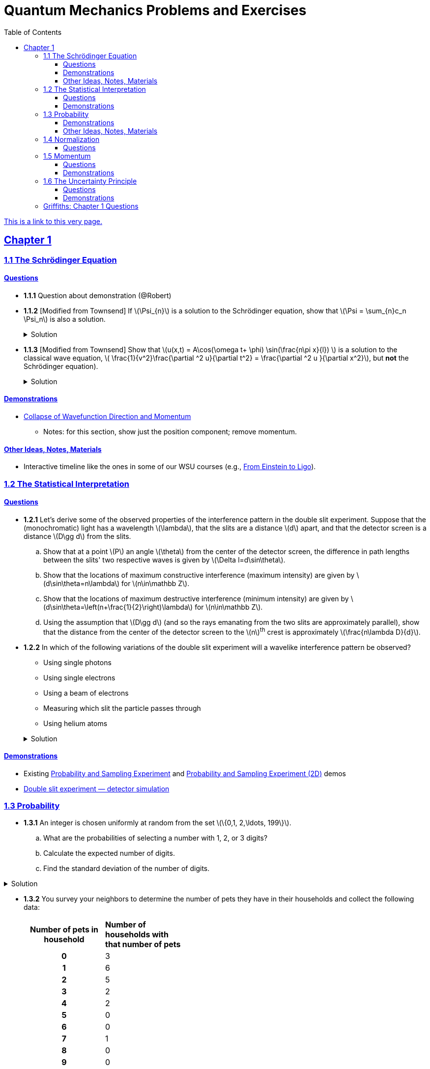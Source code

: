 = Quantum Mechanics Problems and Exercises
:docinfo: shared
:toc: left
:nofooter:
:table-settings: pass:[cols="<1s,<4a,<4a",options="header",frame="all",stripes="even",grid="all"]
:imagesdir: images
:sectlinks:
:sectanchors:
:sch: Schrödinger
:toclevels: 3
:!webfonts:
:sublist-style: pass:[loweralpha]

https://dts333.github.io/WSF-Demos/QM%20Course%20Materials/Problems+exercises/qm_problems.html[This is a link to this very page.]


== Chapter 1

=== 1.1 The {sch} Equation
==== Questions
* *1.1.1* Question about demonstration (@Robert)

* *1.1.2* [Modified from Townsend] If \(\Psi_{n}\) is a solution to the {sch} equation, show that \(\Psi = \sum_{n}c_n \Psi_n\) is also a solution.
+
.Solution
[%collapsible]
====
Ultimately this is just due to the linearity of the differentiation operator and of ordinary multiplication.

If ++\(\Psi_n\)++ is a solution to the {sch} equation then ++\[-i\hbar \frac{\partial \Psi_{n}}{\partial t} - \frac{\hbar ^2}{2m}\frac{\partial ^2 \Psi_n}{\partial x^2}+ V(x)\Psi_n = 0\]++
Now for ++\(\Psi\)++,
++\[\begin{align*}
&\phantom{=}-i\hbar \frac{\partial \Psi}{\partial t} - \frac{\hbar ^2}{2m}\frac{\partial ^2 \Psi}{\partial x^2}+ V(x)\Psi\\
&= -i\hbar \frac{\partial }{\partial t}\sum_n c_n\Psi_n - \frac{\hbar ^2}{2m}\frac{\partial ^2 }{\partial x^2}\sum_n c_n\Psi_n + V(x)\sum_n c_n\Psi_n\\
& = \sum_n -i\hbar \frac{\partial }{\partial t}(c_n\Psi_n) - \sum_n \frac{\hbar ^2}{2m}\frac{\partial ^2 }{\partial x^2} (c_n\Psi_n) + \sum_n V(x) (c_n\Psi_n) \\
&= \sum_n c_n (-i\hbar \frac{\partial \Psi_n }{\partial t} -  \frac{\hbar ^2}{2m}\frac{\partial ^2 \Psi_n}{\partial x^2} +  V(x) \Psi_n )\\
&=\sum_n c_n \cdot 0= 0 \end{align*}\]++
We find that if ++\(\Psi_n\)++ is a solution to the {sch}, then ++\(\Psi = \sum_n c_n \Psi_n\)++ is also a solution to the {sch} equation.
====


* *1.1.3* [Modified from Townsend] Show that \(u(x,t) = A\cos(\omega t+ \phi) \sin(\frac{n\pi x}{l}) \) is a solution to the classical wave equation, \( \frac{1}{v^2}\frac{\partial ^2 u}{\partial t^2} = \frac{\partial ^2 u }{\partial x^2}\), but *not* the {sch} equation).
+
.Solution
[%collapsible]
====
For ++\(u(x,t)\)++ to be a solution to the classical wave equation, \( \frac{1}{v^2}\frac{\partial ^2 u}{\partial t^2} - \frac{\partial ^2 u }{\partial x^2} = 0\).
For ++\(u(x,t)\)++ to be a solution to the {sch} equation then \(-i\hbar \frac{\partial u}{\partial t} - \frac{\hbar ^2}{2m}\frac{\partial ^2 u}{\partial x^2}+ V(x)u = 0\).
Let's begin with the classical wave equation:
++\[\begin{align*}\frac{1}{v^2}\frac{\partial ^2 u}{\partial t^2} - \frac{\partial ^2 u }{\partial x^2} &= \frac{1}{v^2}\frac{\partial ^2}{\partial t^2}\left[A\cos(\omega t+ \phi) \sin\left(\frac{n\pi x}{l}\right)\right] - \frac{\partial ^2}{\partial x^2} \left[A\cos(\omega t+ \phi) \sin\left(\frac{n\pi x}{l}\right)\right] \\
&= -A\frac{\omega^2}{v^2}\cos(\omega t+ \phi) \sin\left(\frac{n\pi x}{l}\right) + A\left(\frac{n\pi}{l}\right)^2 \cos(\omega t+ \phi) \sin\left(\frac{n\pi x}{l}\right) \end{align*}\]++
We see that as long as \(v = \frac{\omega l}{n \pi}\) that \(u(x,t)\) is a solution to the classical wave equation. For the {sch} equation,
====

==== Demonstrations
* https://dts333.github.io/WSF-Demos/RB/src/dist/Quantum%20Mechanics/New%20demos/collapse_of_wavefunction_direction_and_momentum/collapse_of_wavefunction_direction_and_momentum_inlined.html[Collapse of Wavefunction Direction and Momentum]
** Notes: for this section, show just the position component; remove momentum.

==== Other Ideas, Notes, Materials

* Interactive timeline like the ones in some of our WSU courses (e.g., https://worldscienceu.com/lessons/1-4-from-einstein-to-ligo/[From Einstein to Ligo^]).


=== 1.2 The Statistical Interpretation

==== Questions

* *1.2.1* Let's derive some of the observed properties of the interference pattern in the double slit experiment. Suppose that the (monochromatic) light has a wavelength \(\lambda\), that the slits are a distance \(d\) apart, and that the detector screen is a distance \(D\gg d\) from the slits.
.. Show that at a point \(P\) an angle \(\theta\) from the center of the detector screen, the difference in path lengths between the slits' two respective waves is given by ++\(\Delta l=d\sin\theta\)++.
.. Show that the locations of maximum constructive interference (maximum intensity) are given by ++\(d\sin\theta=n\lambda\)++ for ++\(n\in\mathbb Z\)++.
.. Show that the locations of maximum destructive interference (minimum intensity) are given by ++\(d\sin\theta=\left(n+\frac{1}{2}\right)\lambda\)++ for ++\(n\in\mathbb Z\)++.
.. Using the assumption that \(D\gg d\) (and so the rays emanating from the two slits are approximately parallel), show that the distance from the center of the detector screen to the \(n\)^th^ crest is approximately \(\frac{n\lambda D}{d}\).

* *1.2.2* In which of the following variations of the double slit experiment will a wavelike interference pattern be observed?
** Using single photons
** Using single electrons
** Using a beam of electrons
** Measuring which slit the particle passes through
** Using helium atoms

+
.Solution
[%collapsible]
====
For the double slit experiment, all light and matter create a wavelike interference pattern, regardless of whether single particles are used or beams of particles are used. In quantum mechanics, wavelike interference is not an artifact of collective motion -- a single particle passes through both slits and interacts with _itself_! We see a wavelike interference pattern for a single photon, a single electron, a beam of electrons, or even helium atoms! However, if we set up an apparatus to measure which slit the particles travel through, we do _not_ observe an interference pattern because the wavefunctions collapse upon measurement.
====

==== Demonstrations
* Existing https://dts333.github.io/WSF-Demos/RB/src/dist/Quantum%20Mechanics/New%20demos/wavefunctions_and_probability_sampling_experiment/wavefunctions_and_probability_sampling_experiment_inlined.html?t=1653613543[Probability and Sampling Experiment^] and https://dts333.github.io/WSF-Demos/RB/src/dist/Quantum%20Mechanics/New%20demos/wavefunctions_and_probability_sampling_experiment_2D/wavefunctions_and_probability_sampling_experiment_2D_inlined.html?t=1653613543[Probability and Sampling Experiment (2D)^] demos
* https://dts333.github.io/WSF-Demos/RB/src/dist/Quantum%20Mechanics/New%20demos/wave_particle_duality_double_slit/wave_particle_duality_double_slit_inlined.html?t=1653613543[Double slit experiment — detector simulation^]

=== 1.3 Probability

* *1.3.1* An integer is chosen uniformly at random from the set ++\(\{0,1, 2,\ldots, 199\}\)++.
+
[{sublist-style}]
. What are the probabilities of selecting a number with 1, 2, or 3 digits?
. Calculate the expected number of digits.
. Find the standard deviation of the number of digits.

.Solution
[%collapsible]
====
[{sublist-style}]
. There are 10 possible 1-digit numbers, 90 possible 2-digit numbers, and 100 3-digit numbers. The probability of selecting a 1, 2, or 3 digit number are: ++\[P(\textrm{1}) = \frac{10}{200} = \frac{1}{20}\]++  ++\[P(\textrm{2}) = \frac{90}{200} = \frac{9}{20}\]++ ++\[P(\textrm{3}) = \frac{100}{200} = \frac{1}{2}\]++
. The expected number of digits is ++\[\begin{align*}\langle d \rangle &= (1)P(1)+(2)P(2) + (3)P(3) \\ &=  (1)\frac{1}{20}+ (2)\frac{9}{20}+(3)\frac{1}{2} \\ &=  2.45  \end{align*}\]++ If you choose a number at random, the expected value for the number of digits is 2.45.
. Standard deviation is given by \(\sqrt{\langle d^2\rangle - \langle d \rangle^2}\), where \(d\) is the number of digits that a selected number has. ++\[\begin{align*} \langle d^2 \rangle  =&  (1^2)P(1)+(2^2)P(2) + (3^2)P(3) \\ =&  (1)\frac{1}{20}+ (4)\frac{9}{20}+(9)\frac{1}{2} \\ =&  6.35 \end{align*}\]++ The standard devation is: ++\[\sigma = \sqrt{6.35-(2.45)^2} = 0.59\]++
====

* *1.3.2* You survey your neighbors to determine the number of pets they have in their households and collect the following data:
+
--
[#pets-table,cols=">1h,<1",stripes=none,frame=all,grid=rows,width=40em]
|===
|Number of pets in household
s|Number of households with that number of pets
|0|3
|1|6
|2|5
|3|2
|4|2
|5|0
|6|0
|7|1
|8|0
|9|0
|10|1
|===


Verify that both ways of computing standard deviation give the same answer (i.e. show that \(\sqrt{\langle (\Delta n)^2 \rangle} = \sqrt{\langle n^2 \rangle - \langle n \rangle ^2}\) where n is the number of pets in the household).

.Solution
[%collapsible]
====
Calculate \(\langle n \rangle\), \(\langle n^2 \rangle\), and \(\langle (\Delta n)^2 \rangle\)
++\[\begin{align*} \langle n \rangle =& 0(.15) + 1(.3) + 2 (.25)+ 3(.1)+ 4(.1) + \\ &5(0) + 6(0) + 7(.05) + 8(0) + 9(0) + 10(.05) \\=& 0+ .3 + .5 + .3 + . 4 + 0 + 0+ .35+ 0 + 0 +.5 \\=& 2.35 \end{align*}\]++ ++\[\begin{align*} \langle n^2 \rangle =& 0(.15) + 1(.3) + 4(.25)+ 9(.1)+ 16(.1) + \\ &25(0) + 36(0) + 49(.05) + 64(0) + 81(0) + 100(.05) \\=& 0+ .3 + 1 + .9 + 1.6  + 0 + 0+ 2.45 + 0 + 0 + 5 \\=&  11.25 \end{align*}\]++
++\[\begin{align*} \langle (\Delta n)^2) \rangle =& (0-2.35)^2(.15) + (1-2.35)^2(.3) +(2-2.35)^2(.25) +\\ &(3-2.35)^2(.1)+ (4-2.35)^2(.1) + (5-2.35)^2(0) +\\ &(6-2.35)^2(0) + (7-2.35)^2(.05) + (8-2.35)^2(0) +\\ &(9-2.35)^2(0) + (10-2.35)^2(.05) \\=& 0.828375 + 0.54675 + 0.030625 + 0.04225 + \\ & 0.27225 + 0 + 0 + 1.081125 + 0 + 0 + 2.926125\\ =& 5.7275 \end{align*}\]++
We find that \(\sqrt{\langle (\Delta n)^2 \rangle} = \sqrt{\langle n^2 \rangle - \langle n \rangle ^2} = 2.39\)
====
--

* *1.3.3* Plot the following two probability density distributions over the interval 0 to 1:
+
--
++\[\begin{align*}
\rho_1(x)&=
    \begin{cases}
        4x & 0\le x \le \frac{1}{2}\\
        -4x+4 & \frac{1}{2}\le x\le 1
    \end{cases}\\
    \rho_2(x) &= 2\sin^2(2\pi x)\end{align*}\]++

[{sublist-style}]
. Make a prediction: on your graphs, sketch a solid line where you think the expectation value of x will be and sketch dotted lines where you think the standard deviation will fall.
. Calculate ++\(\langle x \rangle\)++ and ++\(\sigma\)++ for both distributions.
. For both distributions, calculate the probability of finding the particle within 1 standard deviation.
--

* *1.3.4*

- Wording #1:
You are standing at the center of a number line (++\(x=0\)++). You flip a coin, and every time you flip heads, you take a unit step in the positive direction.
Every time you flip tails, you take a unit step in the negative direction.
[{sublist-style}]
. You flip the coin one time (++\(n=1\)++).
Where on the number line could you end up?
How many total paths are there?
. For ++\(n=0\)++ to ++\(n=3\)++, how many times could you end up at each integer?
How many total paths are there?
Do you notice a pattern?
. Use Pascal's triangle to determine the probability of landing at each integer after 7 steps.
Where are you most likely to land?
Calculate the expected value and standard deviation.

- Wording #2:
Beginning with ++\(x_0=0\)++, you repeatedly flip a fair coin ++\(n\)++ times.
For ++\(k=1,\ldots,n\)++, if the ++\(k\)++^th^ flip is heads, set ++\(x_k=x_{k-1}+1\)++.
If the ++\(k\)++^th^ flip is tails, set ++\(x_k=x_{k-1}-1\)++.
We will investigate the possible values of ++\(x_n\)++ and the number of sequences of coin flips resulting in ++\(x_n=N\)++, i.e., the number of sequences containing ++\(N\)++ more heads than tails (with more tails than heads if ++\(N<0\)++).
[{sublist-style}]
. What are the possible values of ++\(x_1\)++? How many total sequences of coin flips are there?
. For ++\(n=0\)++ to ++\(n=3\)++, how many sequences of coin flips lead to each possible value of ++\(N\)++?
How many sequences of coin flips are there in total?
Do you notice a pattern?
. Use https://en.wikipedia.org/wiki/Pascal's_triangle[Pascal's triangle^] to determine the probability of landing at each integer after 7 coin flips.
Where are you most likely to land?
Calculate the expected value and standard deviation.

+
.Solution (placeholder)
[%collapsible]
====
This is the solution
====

==== Demonstrations

* A discrete version of the above probability sampling demos, replacing the continuous functions with (say) balls in a bag, or dice, or whatever, and showing the same kind of histogram grow over time.
* A demonstration of example 1.2 (the falling object, sampling how far it has fallen).
* Show how the moments of various distributions depend on their parameters (e.g., show one standard deviation of a gaussian and how it changes with the parameter ++\(\sigma\)++).

==== Other Ideas, Notes, Materials

* Discuss basic properties of probability distributions:
** Linearity of expectation
** How scaling ++\(x\)++ affects ++\(\sigma\)++


=== 1.4 Normalization

==== Questions
* *1.4.1* Normalize the following wavefunctions (i.e. find A):
+
[{sublist-style}]
. ++\(\Psi(x,t)= Ae^{-(\frac{ax^2}{2}+i\omega t)}\)++
. ++\(\Psi(x,0)= Ae^{-\kappa|x|}\)++
. ++\(\Psi(x,0)= A\frac{\sin(x)}{x}\)++
. ++\(\Psi(x,t)= A\frac{e^{-i\omega t}}{x+e^{i \pi/2}}\)++

+
.Solution (placeholder)
[%collapsible]
====
This is the solution
====

* *1.4.2* Write a normalized wavefunction, ++\(\Psi(x,t)\)++,  with the following values at time ++\(t=0\)++ :
+
++\[\begin{align*}\langle x \rangle &= 3 \\\sigma &= 2\end{align*}\]++
+
.Solution (placeholder)
[%collapsible]
====
This is the solution
====

* *1.4.3* The probability current describes the rate at which probability flows past point ++\(x\)++. It is given by ++\[J(x,t) = \frac{i
    \hbar}{2m}\left(\Psi\frac{\partial\Psi^{*}}{\partial x}-\Psi^{*}\frac{\partial\Psi}{\partial x}\right)\]++

[{sublist-style}]
. Show that ++\[\ \frac{d}{dt} \int_a^b |\Psi(x,t)|^2 = J(a,t) - J(b,t) \]++ What happens to the probability current in the region from ++\(-\infty\)++ to ++\(\infty\)++? What does this mean?
. Use https://en.wikipedia.org/wiki/Divergence_theorem[Gauss's Theorem] to extend this result to an arbitrary region ++\(S\)++ in ++\(\mathbb R^n\)++.
. [From the Bernd Thaller book] Write ++\(\Psi(x,t)=|\Psi(x,t)|e^{i\varphi(x,t)}\)++.
Show that ++\(J\)++ as defined above points in the direction of ++\(\nabla \varphi\)++, i.e., in the direction of increasing phase.

=== 1.5 Momentum

==== Questions
* *1.5.1* For the following wavefunction ++\[\Psi(x,t) = e^{-i \lambda_1 t}\sin(\pi x) + e^{-i \lambda_2 t}\sin(2 \pi x) \]++
[{sublist-style}]
. Show that ++\(\Psi(x,t)\)++ is normalized.
. Calculate ++\(\langle x \rangle\)++ and ++\(\langle p \rangle \)++
. Calculate ++\(\frac{d \langle x \rangle}{dt}\)++. Does Ehrenfest's theorem hold?
. Find ++\(\langle - \frac{\partial V}{\partial x}\rangle \)++.

* *1.5.2* Show that in a quadratic potential ++\(V(x)=ax^2+bx+c\)++, the following holds:
++\[\frac{d\langle p \rangle}{dt}=-\left.\frac{\partial V}{\partial x}\right|_{x=\langle x\rangle}\]++
In other words, if the potential is quadratic then we can say "`the expectation of the force at ++\(x\)++ is the force evaluated at ++\(\langle x\rangle\)++`".
+

.Solution
[%collapsible]
====
Starting with Ehrenfest's theorem, all we need to do is compute ++\(-\frac{\partial V}{\partial x}\)++ and use the linearity of expectation:

++\[
\begin{align*}
\frac{d\langle p\rangle}{dt}&=\left\langle-\frac{\partial V}{\partial x}\right\rangle\\
&=\left\langle-(2ax+b)\right\rangle\\
&=-(2a\langle x\rangle + b)\\
&=-\left.\frac{\partial V}{\partial x}\right|_{x=\langle x\rangle}
\end{align*}
\]++

If \(V\) had any higher order \(x\) terms, then its derivative would have a term of order ++\(x^2\)++ or higher, and the above procedue wouldn't work because in general ++\(\langle x^n\rangle\ne\langle x\rangle^n\)++.
====

* *1.5.3* Any dynamical variable can be expressed in terms of position and momentum. Angular momentum is given by ++\[\textbf{L} = \textbf{r} \times \textbf{p}\]++ In this problem you will get a small preview of orbital angular momentum, which you will learn much more about in Module 4. We will be working in three dimensions, where ++\(\textbf{r} = r\hat{r}\)++ and ++\(\textbf{p} = -i \hbar \nabla \)++.
[{sublist-style}]
. Find the expression for ++\(\textbf{L}\)++ in spherical coordinates.
. Find ++\(L^2\)++.
. Calculate ++\(\langle L^2 \rangle\)++ for the spatial component of the wavefunction ++\( \sqrt{\frac{15}{8\pi}}\sin{\theta}\cos{\theta}e^{-i\phi} \)++


==== Demonstrations
* Demonstrate Ehrenfest's Theorem on various wavefunctions evolving over time by showing ++\(\langle x\rangle_\psi\)++ and ++\(\langle p\rangle_\psi\)++.
** [x] Harmonic oscillator: https://dts333.github.io/WSF-Demos/RB/src/dist/Quantum%20Mechanics/New%20demos/harmonic_oscillator/harmonic_oscillator_evolution_inlined.html?t=1653613543[the quantum harmonic oscillator^]
** [ ] Particle in a box
** [ ] others?
* Sample from these wavefunctions, e.g., let the harmonic oscillator evolve a bunch, then sample its position at a given point in time (pretending that we have an ensemble of identically prepared harmonic oscillators).
Let the resulting ++\(\delta\)++ function evolve (spread out, oscillate), then sample again. Etc.

=== 1.6 The Uncertainty Principle

==== Questions
placeholder

==== Demonstrations
* https://dts333.github.io/WSF-Demos/RB/src/dist/Quantum%20Mechanics/New%20demos/fourier_transform_gaussian/fourier_transform_gaussian_inlined.html?t=1653613543[Fourier Transformed Gaussian^]


=== Griffiths: Chapter 1 Questions

1.1:: For the distribution of ages in the example in Section 1.3.1:
+
[{sublist-style}]
. Compute ++\(\langle j^2 \rangle_\psi\)++ and ++\(\langle j \rangle ^2\)++
. Determine ++\(\Delta j\)++ for each ++\(j\)++, and use Equation 1.11 to compute the standard deviation.
. Use your results in (a) and (b) to check Equation 1.12.

1.2::
+
[{sublist-style}]
. Find the standard deviation of the distribution in Example 1.2.
. What is the probability that a photograph, selected at random, would
show a distance ++\(x\)++ more than one standard deviation away
from the average?

1.3:: Consider the *gaussian* distribution
++\[\rho(x)= Ae^{-\lambda(x-a)^2}\]++
where ++\(A\)++, ++\(a\)++, and ++\(\lambda\)++ are positive real constants. (The necessary integrals are inside the back cover.)
+
[{sublist-style}]
. Use Equation 1.16 to determine ++\(A\)++.
. Find ++\(\langle x \rangle\)++, ++\(\langle x^2 \rangle\)++, and ++\(\sigma\)++.
. Sketch the graph of ++\(\rho(x)\)++.

1.4:: At time ++\(t=0\)++ a particle is represented by the wave
function
+
\[\Psi(x,0)=
    \begin{cases}
        A(x/a), & 0\le x \le a,\\
        A(b-x)/A(b-a), & a \le x \le b,\\
        0, & \textrm{otherwise},
    \end{cases}\]
where ++\(A\)++, ++\(a\)++, and ++\(b\)++ are
(positive) constants.
+
[{sublist-style}]
. Normalize ++\(\Psi\)++ (that is, find ++\(A\)++ in terms
of ++\(a\)++ and ++\(b\)++).
. Sketch ++\(\Psi(x,0)\)++ as a function of ++\(x\)++.
. Where is the particle most likely to be found at ++\(t=0\)++?
. What is the probability of finding the particle to the left of
++\(a\)++? Check your result in the limiting cases
++\(b=a\)++ and ++\(b=2a\)++.
. What is the expectation value of ++\(x\)++?


1.5:: Consider the wave function
++\[\Psi(x,t)=Ae^{-\lambda|x|}e^{-i \omega t}\]++
where ++\(A\)++, ++\(\lambda\)++, and ++\(\omega\)++ are positive real constants.
(We'll see in Chapter 2 for what potential (++\(V\)++) this wave function satisfies the {sch} equation.)
+
[{sublist-style}]
. Normalize ++\(\Psi\)++.
. Determine the expectation values of ++\(x\)++ and ++\(x^2\)++.
. Find the standard deviation of ++\(x\)++.
+
Sketch the graph of ++\(|\Psi|^2\)++, as a function of ++\(x\)++, and mark the points ++\((\langle x \rangle + \sigma)\)++ and ++\((\langle x \rangle - \sigma)\)++, to illustrate the sense in which ++\(\sigma\)++ represents the "`spread`" in ++\(x\)++. What is the probability that the particle would be found outside this range?

1.6::
Why can't you do integration-by-parts directly on th emiddle expression in Equation 1.29 -- pull the time derivative over onto \(x\), note that ++\(\partial x / \partial t = 0\)++, and conclude that ++\(d\langle x \rangle / dt = 0\)++?

1.7:: Calculate ++\(\frac{d\langle p \rangle}{dt}\)++. Answer:
+
++\[\frac{d\langle p \rangle}{dt} = \left\langle- \frac{\partial V}{\partial x} \right\rangle.\]++
This is an instance of *Ehrenfest’s theorem*, which asserts that
_expectation values obey the classical laws_.


1.8:: Suppose you add a constant ++\(V_0\)++ to the
potential energy (by "`constant`" I mean independent of ++\(x\)++
as well as ++\(t\)++). In _classical_ mechanics this doesn't
change anything, but what about _quantum_ mechanics? Show that the wave
function picks up a time-dependent phase factor:
++\(\exp(-iV_0t/\hbar)\)++. What effect does this have on the
expectation value of a dynamical variable?

1.9:: A particle of mass ++\(m\)++ has the wave function
++\[\Psi(x,t) = Ae^{-a[(mx^2/\hbar)+it]},\]++
where ++\(A\)++ and ++\(a\)++ are positive real constants.
+
[{sublist-style}]
. Find ++\(A\)++.
. For what potential energy function, ++\(V(x)\)++, is this a
solution to the {sch} equation?
. Calculate the expectation values of ++\(x\)++,
++\(x^2\)++, ++\(p\)++, and ++\(p^2\)++.
. Find ++\(\sigma_{x}\)++ and ++\(\sigma_{p}\)++. Is their
product consistent with the uncertainty principle?

1.10::
+
Consider the first 25 digits in the decimal expansion of ++\(\pi\)++: ++\(3, 1, 4, 1, 5, 9, \ldots\)++.
+
[{sublist-style}]
. If you selected one number at random, from this set, what are the
probabilities of getting each of the 10 digits?
. What is the most probable digit? What is the median digit? What is the
average value?
. Find the standard deviation for this distribution.

1.11::
Griffiths:::
+
--
image::ch1_p1.11.jpg[width=225,role="related thumb right"]

[This problem generalizes Example 1.2.] Imagine a particle of mass ++\(m\)++ and energy ++\(E\)++ in a potential well ++\(V(x)\)++, sliding frictionlessly back and forth between the classical turning points (++\(a\)++ and ++\(b\)++ in Figure 1.10).

Classically, the probability of finding the particle in the range ++\(dx\)++ (if, for example, you took a snapshot at a random time ++\(t\)++) is equal to the fraction of the time ++\(T\)++ it takes to get from ++\(a\)++ to ++\(b\)++ that it spends in the interval ++\(dx\)++:

\[\rho(x)\,dx=\frac{dt}{T}=\frac{(dt/dx)\,dx}{T}=\frac{1}{v(x)T}\,dx,\]

where ++\(v(x)\)++ is the speed, and

\[T=\int_0^T dt = \int_a^b \frac{1}{v(x)}\,dx.\]

Thus
\[\rho(x)=\frac{1}{v(x)T}\]

This is perhaps the closest classical analog to ++\(|\Psi|^2\)++.
[{sublist-style}]
. Use conservation of energy to express ++\(v(x)\)++ in terms of ++\(E\)++ and ++\(V(x)\)++.
. As an example, find ++\(\rho(x)\)++ for the simple harmonic oscillator, ++\(V(x)=k x^2/2\)++. Plot ++\(\rho(x)\)++, and check that it is correctly normalized.
. For the classical harmonic oscillator in part (b), find ++\(\langle x\rangle\)++, ++\(\langle x^2\rangle\)++, and ++\(\sigma_x\)++.
--

1.11::
Griffiths:::
+
**{blank}*{blank}* 1.12** What if we were interested in the distribution of _momenta_
(++\(p=mv\)++) for the classical harmonic oscillator (Problem
1.11(b)).
+
[{sublist-style}]
. Find the classical probability distribution ++\(\rho(p)\)++
(note that ++\(p\)++ ranges from ++\(-\sqrt{2mE}\)++ to
++\(+\sqrt{2mE}\)++).
. Calculate ++\(\langle p \rangle\)++,
++\(\langle p^2 \rangle\)++, and ++\(\sigma_{p}\)++.
. What’s the _classical_ uncertainty product,
++\(\sigma_{x}\sigma_{p}\)++, for this system? Notice that this
product can be as small as you like, classically, simply by sending
++\(E \rightarrow 0\)++. But in quantum mechanics, as we shall see
in Chapter 2, the energy of a simple harmonic oscillator cannot be less
than ++\(\hbar \omega /2\)++, where
++\(\omega = \sqrt{k/m}\)++ is the classical frequency. In that
case what can you say abut the product
++\(\sigma_{x}\sigma_{p}\)++?

1.13::
Griffiths:::
+
--
Check your results in Problem 1.11(b) with the following “numerical experiment.” The position of the oscillator at time ++\(t\)++ is

\[x(t) = A\cos(\omega t)\]


You might as well take ++\(\omega=1\)++ (that sets the scale for time) and ++\(A=1\)++ (that sets the scale for length). Make a plot of ++\(x\)++ at 10,000 random times, and compare it with ++\(\rho[x\)++].
_Hint_: In Mathematica, first define

[source,mathematica]
----
x[t_] := Cos[t]
----

then construct a table of positions:

[source,mathematica]
----
snapshots = Table[x[𝜋 RandomReal[j]], {j, 10000}]
----

and finally, make a histogram of the data:

[source,mathematica]
----
Histogram[snapshots, 100, "PDF", PlotRange -> {0,2}]
----

Meanwhile, make a plot of the density function, ++\(\rho(x)\)++, and, using `Show`, superimpose the two.
--

1.14::
Griffiths:::
+
--
Let ++\(P_{ab}(t)\)++ be the probability of finding the
particle in the range ++\((a<x<b)\)++, at time ++\(t\)++.

[{sublist-style}]
. Show that \[\frac{dP_{ab}}{dt} = J(a,t) - J(b,t)\] where
++\[J(x,t) \equiv \frac{i
    \hbar}{2m}\left(\Psi\frac{\partial\Psi^{*}}{\partial x}-\Psi^{*}\frac{\partial\Psi}{\partial x}\right)\]++
What are the units of ++\(J(x,t)\)++? _Comment:_ ++\(J\)++
is called the *probability current* because it tells you the rate at
which probability is "`flowing`" past the point ++\(x\)++. If
++\(P_{ab}(t)\)++ is increasing, then more probability is flowing
into the region at one end than flows out the other.
. Find the probability current for the wave function in Problem 1.9.

(This is not a very pithy example, I’m afraid; we’ll encounter more
substantial ones in due course.)
--

1.15::
+
--
Show that

++\[\frac{d}{dt}\int_{-\infty}^{\infty}\Psi_{1}^{*}\Psi_{2}\,dx = 0\]++

for any two (normalizable) solutions to the same {sch} equation (i.e., with
the same ++\(V(x)\)++), ++\(\Psi_{1}\)++ and
++\(\Psi_{2}\)++.
--

1.16::
+
--
A particle is represented (at time ++\(t=0\)++) by the wave function

++\[
\Psi(x,0)=\begin{cases}
A(a^2-x^2)&-a\le x\le +a\\
0 &\textrm{otherwise}
\end{cases}
\]++
[{sublist-style}]
. Determine the normalization constant ++\(A\)++.
. What is the expectation value of ++\(x\)++?
. What is the expectation value of ++\(p\)++? (Note that you
_cannot_ get it from
++\(\langle p \rangle = m\frac{d\langle x \rangle}{dt}\)++. Why not?)
. Find the expectation value of ++\(x^2\)++.
. Find the expectation value of ++\(p^2\)++.
. Find the uncertainty in ++\(x\)++ (++\(\sigma_{x}\)++).
. Find the uncertainty in ++\(p\)++ (++\(\sigma_{p}\)++).
. Check that your results are consistent with the uncertainty principle.
--

1.17::
+
--
Suppose you wanted to describe an *unstable particle* that spontaneously
disintegrates with a "`lifetime`" ++\(\tau\)++. In that case the
total probability of finding the particle somewhere should _not_ be
constant, but should decrease at (say) an exponential rate:
++\[P(t) \equiv \int_{-\infty}^{\infty}|\Psi(x,t)|^2dx=e^{-t/\tau}\]++

A crude way of achieving this result is as follows. In Equation 1.24 we
tacitly assumed that V (the potential energy) is _real_. That is
certainly reasonable, but it leads to the "`conservation of
probability`" enshrined in Equation 1.27. What if we assign to
++\(V\)++ an imaginary part:
++\[V=V_{0}-i\Gamma\]++
where ++\(V_{0}\)++ is the true potential energy and
++\(\Gamma\)++ is a positive real constant?
[{sublist-style}]
. Show that (in place of Equation 1.27) we now get
++\[\frac{dP}{dt} = -\frac{2\Gamma}{\hbar}P.\]++

. Solve for ++\(P(t)\)++, and find the lifetime of the particle in
terms of ++\(\Gamma\)++.
--

1.18::
+
--
Very roughly speaking, quantum mechanics is relevant when the de Broglie
wavelength of the particle in question (++\(h/p\)++) is greater
than the characteristic size of the system (++\(d\)++). In thermal
equilibrium at (Kelvin) temperature ++\(T\)++, the average kinetic
energy of a particle is

++\[\frac{p^2}{2m} = \frac{3}{2}k_BT\]++

(where ++\(k_B\)++ is Boltzmann’s constant), so the typical de
Broglie wavelength is

++\[\lambda = \frac{h}{\sqrt{3mk_BT}}\]++

The purpose of this problem is to determine which systems will have to
be treated quantum mechanically and which can safely be described
classically.
[{sublist-style}]
. *Solids.* The lattice spacing in a typical solid is around
++\(d=0.3\,\textrm{mm}\)++. Find the temperature below which the unbound _electrons_ in a solid are quantum mechanical. Below what temperature are the _nuclei_ in a solid quantum mechanical? (Use silicon as an example.)
+
_Moral_: The free electrons in a solid are _always_ quantum mechanical; the nuclei are generally _not_ quantum mechanical. The same goes for liquids (in which the interatomic spacing is roughly the same), with the exception of helium below ++\(4\,\textrm{K}\)++.

. *Gases.* For what temperatures are the atoms in an ideal gas at pressure ++\(P\)++ quantum mechanical? Hint: Use the ideal gas law (++\(PV=Nk_BT\)++) to deduce the interatomic spacing.
_Answer_: ++\(T<(1/k_B)(h^2/3m)^{3/5}P^{2/5}\)++.
Obviously (for the gas to show quantum behavior) we want ++\(m\)++ to be as small as possible, and ++\(P\)++ as large as possible.
Put in the numbers for helium at atmospheric pressure.
Is hydrogen in outer space (where the interatomic spacing is about ++\(1\,\textrm{cm}\)++ and the temperature is ++\(3\,\textrm{K}\)++) quantum mechanical?
(Assume it's monatomic hydrogen, not ++\(\ce{H2}\)++.)
--

// Verify Ehrenfest's theorem for the following wavefunction:

//[stem]
//++++
//\Psi(x,t) = \left(\frac{a}{\pi}\right)^{\frac{1}{4}}e^{-(\frac{a x^2}{2}+i\omega t) }
//++++

//where

//[stem]
//++++
//a=\frac{m\omega}{\hbar}
//++++

// . Calculate ++\(\frac{d\langle p \rangle}{dt}\)++
// . Use Schrodinger's equation to find ++\(V(x)\)++.
// . Calculate ++\(\left\langle -\frac{\partial V}{\partial x} \right\rangle\)++. Does Ehrenfest's theorem hold?
// . This wavefunction is the ground state of the quantum harmonic oscillator, the quantum analog of a https://en.wikipedia.org/wiki/Harmonic_oscillator[classical spring^] that has been displaced from its equilibrium.
//What does part (c) tell you about the behavior of the quantum harmonic oscillator?
//How does this compare to the classical harmonic oscillator?
